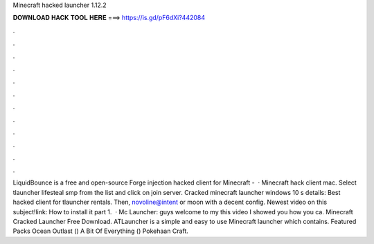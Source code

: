 Minecraft hacked launcher 1.12.2

𝐃𝐎𝐖𝐍𝐋𝐎𝐀𝐃 𝐇𝐀𝐂𝐊 𝐓𝐎𝐎𝐋 𝐇𝐄𝐑𝐄 ===> https://is.gd/pF6dXi?442084

.

.

.

.

.

.

.

.

.

.

.

.

LiquidBounce is a free and open-source Forge injection hacked client for Minecraft -   · Minecraft hack client mac. Select tlauncher lifesteal smp from the list and click on join server. Cracked minecraft launcher windows 10 s details: Best hacked client for tlauncher rentals. Then, novoline@intent or moon with a decent config. Newest video on this subject!link: How to install it part 1.  · Mc Launcher: guys welcome to my  this video I showed you how you ca. Minecraft Cracked Launcher Free Download. ATLauncher is a simple and easy to use Minecraft launcher which contains. Featured Packs Ocean Outlast () A Bit Of Everything () Pokehaan Craft.